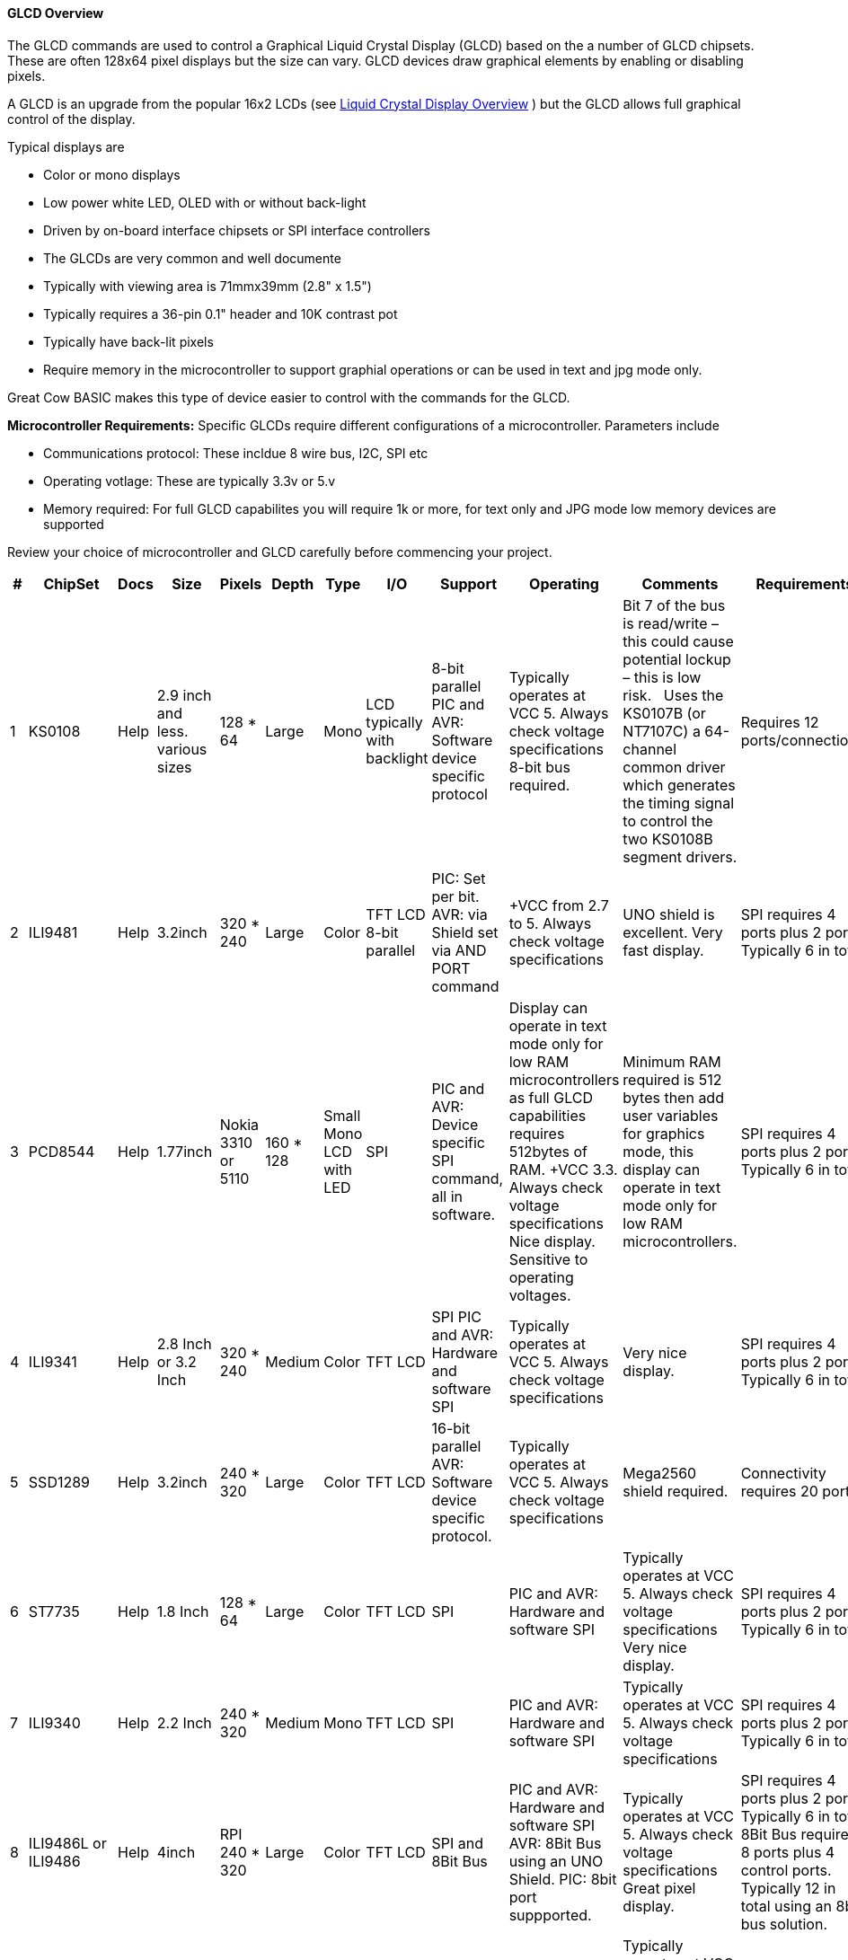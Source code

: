 ==== GLCD Overview

The GLCD commands are used to control a Graphical Liquid Crystal Display (GLCD)
based on the a number of GLCD chipsets. These are often 128x64 pixel displays but the size can vary.
GLCD devices draw graphical elements by enabling or disabling pixels.

A GLCD is an upgrade from the
popular 16x2 LCDs (see <<_lcd_overview,Liquid Crystal
Display Overview>> ) but the GLCD allows full graphical control of the
display.


Typical displays are

- Color or mono displays
- Low power white LED, OLED with or without back-light
- Driven by on-board interface chipsets or SPI interface controllers
- The GLCDs are very common and well documente
- Typically with viewing area is 71mmx39mm (2.8" x 1.5")
- Typically requires a 36-pin 0.1" header and 10K contrast pot
- Typically have back-lit pixels
- Require memory in the microcontroller to support graphial operations or can be used in text and jpg mode only.


Great Cow BASIC makes this type of device easier to control with the
commands for the GLCD.

*Microcontroller Requirements:*
Specific GLCDs require different configurations of a microcontroller.  Parameters include

- Communications protocol: These incldue 8 wire bus, I2C, SPI etc
- Operating votlage: These are typically 3.3v or 5.v
- Memory required: For full GLCD capabilites you will require 1k or more, for text only and JPG mode low memory devices are supported

Review your choice of microcontroller and GLCD carefully before commencing your project.

[cols=13, options="header,autowidth"]
|===
|*#*
|*ChipSet*
|*Docs*
|*Size*
|*Pixels*
|*Depth*
|*Type*
|*I/O*
|*Support*
|*Operating*
|*Comments*
|*Requirements*
|*Assessment*


|1
|KS0108
|Help
|2.9 inch and less. various sizes
|128 * 64
|Large
|Mono
|LCD typically with backlight
|8-bit parallel PIC and AVR: Software device specific protocol
|Typically operates at VCC 5. Always check voltage specifications 8-bit bus required.
|Bit 7 of the bus is read/write – this could cause potential lockup – this is low risk.&#160;&#160;&#160;Uses the KS0107B (or NT7107C) a 64-channel common driver which generates the timing signal to control the two KS0108B segment drivers.
|Requires 12 ports/connections.
|These are low cost mono devices.


|2
|ILI9481
|Help
|3.2inch
|320 * 240
|Large
|Color
|TFT LCD  8-bit parallel
|PIC: Set per bit. AVR: via Shield set via AND PORT command
|+VCC from 2.7 to  5. Always check voltage specifications
|UNO shield is excellent. Very fast display.
|SPI requires 4 ports plus 2 ports. Typically 6 in total.
|Good GLCD with very good GLCD performance.

|3
|PCD8544
|Help
|1.77inch
|Nokia 3310 or 5110
|160 * 128
|Small  Mono  LCD with LED
|SPI
|PIC and AVR: Device specific SPI command, all in software.
|Display can operate in text mode only for low RAM microcontrollers as full GLCD capabilities requires 512bytes of RAM. +VCC 3.3.  Always check voltage specifications  Nice display.
Sensitive to operating voltages.
|Minimum RAM required is 512 bytes then add user variables for graphics mode, this display can operate in text mode only for low RAM microcontrollers.
|SPI requires 4 ports plus 2 ports. Typically 6 in total.
|Good for cost and performance

|4
|ILI9341
|Help
|2.8 Inch or 3.2 Inch
|320 * 240
|Medium
|Color
|TFT LCD
|SPI  PIC and AVR: Hardware and software SPI
|Typically operates at VCC 5. Always check voltage specifications
|Very nice display.
|SPI requires 4 ports plus 2 ports. Typically 6 in total.
|Good  for cost and performance


|5
|SSD1289
|Help
|3.2inch
|240 * 320
|Large
|Color
|TFT LCD
|16-bit parallel  AVR: Software device specific protocol.
|Typically operates at VCC 5. Always check voltage specifications
|Mega2560 shield required.
|Connectivity requires 20 ports.
|Good for Mega2560 type shields

|6
|ST7735
|Help
|1.8 Inch
|128 * 64
|Large
|Color
|TFT LCD
|SPI
|PIC and AVR: Hardware and software SPI
|Typically operates at VCC 5. Always check voltage specifications Very nice display.
|SPI requires 4 ports plus 2 ports. Typically 6 in total.
|Good for cost and performance


|7
|ILI9340
|Help
|2.2 Inch
|240 * 320
|Medium
|Mono
|TFT LCD
|SPI
|PIC and AVR: Hardware and software SPI
|Typically operates at VCC 5. Always check voltage specifications
|SPI requires 4 ports plus 2 ports. Typically 6 in total.
|Good for cost and performance


|8
|ILI9486L or ILI9486
|Help
| 4inch
|RPI   240 * 320
|Large
|Color
|TFT LCD
|SPI and 8Bit Bus
|PIC and AVR: Hardware and software SPI
AVR: 8Bit Bus using an UNO Shield.  PIC: 8bit port suppported.
|Typically operates at VCC 5. Always check voltage specifications Great pixel display.
|SPI requires 4 ports plus 2 ports. Typically 6 in total.
8Bit Bus requires 8 ports plus 4 control ports. Typically 12 in total using an 8bit bus solution.
|An expensive option

|9
|Nexion
|Help
|ITEAD Nexion
|240 * 320 to
800 * 480
|Large - 2.4 to 7inches
|Color
|TFT LCD
|Serial - hardware or software serial is supported.
|Nextion specfic and GLCD command set
|Typically operates at VCC 5 with external power supply. Always check voltage specifications  Great command set, you need to learn the GUI and then interface to Great Cow BASIC.
|2 ports for the read/write serial operations.
|A very nice option but if you need flexibility then the best!

|10
|SH1106
|Help
|1.3 inch or 0.96inch
|128 * 64
|Small
|Mono OLED
|I2C
|PIC and AVR: Hardware and software I2C
|Always at 3.3v. Always check voltage specifications
|RAM for Full Mode GLCD is 1024 bytes or Low Memory GLCD is 128 bytes or 0 bytes for Text GLCD Mode then add user variables for graphics mode.
|I2C requires 2 ports.
|Good OLED display, excellent value for money

|11
|SDD1306
|Help
|0.96inch
|128 * 64
|Small
|Mono
|OLED
|I2C and SPI
|PIC and AVR: Hardware and software I2C, and software SPI
|RAM for Full Mode GLCD is 1024 bytes or Low Memory GLCD is 128 bytes or 0 bytes for Text GLCD Mode then add user variables for graphics mode.
Typically operates at VCC 5. Always check voltage specifications  Very good OLED display. Driver supports gaming. Minimum RAM required is  1024 bytes then add user variables for graphics mode.

Display can operate in text mode only for low RAM microcontrollers

|SPI requires 4 ports plus 2 ports. Typically 6 in total.

I2C requires 2 ports.
|Good OLED display, excellent value for money


|12
|SDD1306_32
|Help
|0.96inch
|128 * 32
|Very small
|Mono
|OLED
|I2C and SPI
|PIC and AVR: Hardware and software I2C, and software SPI

|RAM for Full Mode GLCD is 512 bytes or Low Memory GLCD is 128 bytes or 0 bytes for Text GLCD Mode then add user variables for graphics mode.
Typically operates at VCC 5. Always check voltage specifications  Best small OLED display. Driver supports gaming.  Minimum RAM required is  512 bytes then add user variables for graphics mode, this display can operate in text mode only for low RAM microcontrollers

|SPI requires 4 ports plus 2 ports. Typically 6 in total.

I2C requires 2 ports.
|Good OLED display, excellent value for money

|13
|ST7920
|Help
|2.9inch
|128 * 64
|Large
|Mono
|LCD typically with backlight 8-bit parallel
|PIC and AVR:  Software device specific protocol.
|Typically operates at VCC 5. Always check voltage specifications
|8-bit bus required.  Bit 7 of the bus is read/write – this could cause potential lockup – this is low risk.

This looks like a KS0108 but it is NOT! Supports Chinese font set.
|Requires 12 ports.
|A very slow device.

|14
|HX8347G
|Help
|2.2inch
|240 * 320
|Large
|Color
|TFT LCD
|SPI
|AVR 8 bit bus
|Typically operates at VCC 5. Always check voltage specifications Great pixel display.
|Controller requires 8 ports plus 5 control ports. Typically 13 in total with an UNO shield.
|An very nice display

|15
|SDD1331
|Help
|0.96inch
|96 * 48
|Small
|Color
|OLED
|SPI
|PIC and AVR: Hardware and software I2C, and software SPI
|Typically operates at VCC 5. Always check voltage specifications
|SPI requires typically 6 in total.
|Very good color OLED display, excellent value for money


|16
|ILI9326
|Help
|3.00inch
|400 * 320
|Large
|Color
|OLED
|8 bit bus
|PIC and AVR: 8 bit bus
|Typically operates at VCC 3.3. Always check voltage specifications
|Requires typically 13 in total plus 0v, VCC and LED.
|Good color OLED display, good value for money as it is fast.  But, the rotate is all executed in software and this does slow down processing.

{empty} +
The LED connected is typically to ground.  You can solder the GND connect to make the backlite permanently on.


|17
|NT7108C
|Help
|2.9 inch and less. various sizes
|128 * 64
|Large
|Mono
|LCD typically with backlight
|8-bit parallel PIC and AVR: Software device specific protocol
|Typically operates at VCC 5. Always check voltage specifications 8-bit bus required.
|Look similar to KS0108, but, it is NOT the same, hence this driver.&#160;&#160;&#160;Uses the Winstar’s WDG0151-TMI module, which is a 128×64 pixel monochromatic display.&#160;&#160;&#160;This uses two Neotic display controller chips:&#160;NT7108C and NT7107C. The WDG0151 module contains two sets of it to drive 128 segments.&#160;&#160;&#160;On the other hand, the KS0107B (or NT7107C) is a 64-channel common driver which generates the timing signal to control the two KS0108B segment drivers.
{empty} +
{empty} +
The NT7108C is very sensitive with respect to clock timing.&#160;&#160;&#160;You may have to adjust to ensure the display operates as correctly.
|Requires 12 ports/connections.
|These are medium cost mono devices.



|===

*Setup:*

You *must* include the `glcd.h` file at the top of your program. The file
needs to be in brackets as shown below.
----
    #include <GLCD.h>
----

*Defines:*

There are several connections that must be defined to use the GLCD
commands with a GLCD display. The _I/O pin_ is the pin on the Microchip PIC or the Atmel AVR microcontroller
that is connected to that specific pin on the graphical LCD.
[subs="quotes"]

*Example: KS0108 connectivity*
----
    #define GLCD_RW   _I/O pin_ ‘Read/Write pin connection
    #define GLCD_RESET  _I/O pin_ ‘Reset pin connection
    #define GLCD_CS1  _I/O pin_ ‘CS1 pin connection
    #define GLCD_CS2  _I/O pin_ ‘CS2 pin connection
    #define GLCD_RS   _I/O pin_ ‘RS pin connection
    #define GLCD_ENABLE _I/O pin_ ‘Enable pin Connection
    #define GLCD_DB0  _I/O pin_ ‘Data pin 0 Connection
    #define GLCD_DB1  _I/O pin_ ‘Data pin 1 Connection
    #define GLCD_DB2  _I/O pin_ ‘Data pin 2 Connection
    #define GLCD_DB3  _I/O pin_ ‘Data pin 3 Connection
    #define GLCD_DB4  _I/O pin_ ‘Data pin 4 Connection
    #define GLCD_DB5  _I/O pin_ ‘Data pin 5 Connection
    #define GLCD_DB6  _I/O pin_ ‘Data pin 6 Connection
    #define GLCD_DB7  _I/O pin_ ‘Data pin 7 Connection
    #define GLCD_PROTECTOVERRUN 'prevent screen overdrawing     'SSD1306 GLCD only
    #define GLCDDirection       'Invert GLCD Y axis             'KS0108 GCD only

----
Common commands supported across the range of supported GLCDs are:
[cols=3, options="header,autowidth"]
|===
|*Command*
|*Purpose*
|*Example*

|`GLCDCLS`
|Clear screen of GLCD
|`GLCDCLS`

|`GLCDPrint`
|Print string of characters on GLCD using GCB font set
|`GLCDPrint( Xposition, Yposition, Stringvariable` )

|`GLCDDrawChar`
|Print character on GLCD using GCB font set
|`GLCDDrawChar( Xposition, Yposition, CharCode )`

|`GLCDDrawString`
|Print characters on GLCD using GCB font set
|`GLCDDrawString( Xposition, Yposition, Stringvariable )`

|`Box`

|Draw a box on the GLCD to a specific size
|`Box ( Xposition1, Yposition1, Xposition2, Yposition2, [Optional In
LineColour as 0 or 1] )`

|`FilledBox`
|Draw a box on the GLCD to a specific size that is filled with the
foreground colour.
|`FilledBox (Xposition1, Yposition1, Xposition2, Yposition2, [Optional In
LineColour 0 or 1] )`

|`Line`
|Draw a line on the GLCD to a specific length that is filled with the
specific attribute.
|`Line ( Xposition1, Yposition1, Xposition2, Yposition2, [Optional In
LineColour 0 or 1] )`

|`PSet`
|Set a pixel on the GLCD at a specific position that is set with the
specific attribute.
|`PSet(Xposition, Yposition, Pixel Colour 0 or 1)`
|===

{empty} +
{empty} +


Public variable supported across the range of supported GLCDs are shown in the table below.
These variables control the user definable parameters of a specific GLCD.
[cols=3, options="header,autowidth"]
|===
|*Variable*
|*Purpose*
|*Type*

|`GLCDBackground`
|Color of GLCD background.
|Can be monochrome or color. +
For mono GLCDs the default is White or 0x0001.
For color GLCDs the default is White or 0xFFFF.

|`GLCDForeground`
|Color of GLCD foreground.
|Can be monochrome or color. +
For mono GLCDs the default is non-white or 0x0000.
For color GLCDs the default is Black or 0x0000.

|`GLCDFontWidth`
|Width of the current GLCD font.
|Default is 6 pixels.

|`GLCDfntDefault`
|Size of the current GLCD font.
|Default is 0.+
This equates to the standard GCB font set.

|`GLCDfntDefaultsize`
|Size of the current GLCD font.
|Default is 1.+
This equates to the 8 pixel high.

|===

For color TFT displays any color can be defined using a valid hexidecimal word value between 0x0000 to 0xFFFF., see http://www.barth-dev.de/online/rgb565-color-picker/ for a wider range of color parameters.

The following color constants are prevent-defined.

----
    TFT_BLACK       0x0000
    TFT_NAVY        0x000F
    TFT_DARKGREEN   0x03E0
    TFT_DARKCYAN    0x03EF
    TFT_MAROON      0x7800
    TFT_PURPLE      0x780F
    TFT_OLIVE       0x7BE0
    TFT_LIGHTGREY   0xC618
    TFT_DARKGREY    0x7BEF
    TFT_BLUE        0x001F
    TFT_GREEN       0x07E0
    TFT_CYAN        0x07FF
    TFT_RED         0xF800
    TFT_MAGENTA     0xF81F
    TFT_YELLOW      0xFFE0
    TFT_WHITE       0xFFFF
    TFT_ORANGE      0xFD20
    TFT_GREENYELLOW 0xAFE5
    TFT_PINK        0xF81F
----

This example shows how to drive a KS0108 based Graphic LCD module with
the built in commands of Great Cow BASIC. See
http://www.greatcowbasic.com/sample-projects.html[Graphic LCD] for
details, this is an external web site.

*Example:*
----
    ;Chip Settings
    #chip 16F886,16
    '#config MCLRE = on 'enable reset switch on CHIPINO
    #include <GLCD.h>

    ;Defines (Constants)
    #define GLCD_RW PORTB.1  'D9 to pin 5 of LCD
    #define GLCD_RESET PORTB.5 'D13 to pin 17 of LCD
    #define GLCD_CS1 PORTB.3 'D12 to actually since CS1, CS2 can be inverted
    #define GLCD_CS2 PORTB.4 'D11 to actually since CS1, CS2 can be inverted
    #define GLCD_RS PORTB.0  'D8 to pin 4 D/I pin on LCD
    #define GLCD_ENABLE PORTB.2 'D10 to Pin 6 on LCD
    #define GLCD_DB0 PORTC.7 'D0 to pin 7 on LCD
    #define GLCD_DB1 PORTC.6 'D1 to pin 8 on LCD
    #define GLCD_DB2 PORTC.5 'D2 to pin 9 on LCD
    #define GLCD_DB3 PORTC.4 'D3 to pin 10 on LCD
    #define GLCD_DB4 PORTC.3 'D4 to pin 11 on LCD
    #define GLCD_DB5 PORTC.2 'D5 to pin 12 on LCD
    #define GLCD_DB6 PORTC.1 'D6 to pin 13 on LCD
    #define GLCD_DB7 PORTC.0 'D7 to pin 14 on LCD

    Start:
    GLCDCLS
    GLCDPrint 0,10,"Hello"        'Print Hello
    wait 5 s
    GLCDPrint 0,10, "ASCII #:"    'Print ASCII #:
    Box 18,30,28,40               'Draw Box Around ASCII Character
    for char = 15 to 129          'Print 0 through 9
      GLCDPrint 17, 20 , Str(char)+"  "
      GLCDdrawCHAR 20,30, char
      wait 125 ms
    next
    line 0,50,127,50               'Draw Line using line command
    for xvar = 0 to 80             'Draw line using Pset command
        pset xvar,63,on                    '
    next                                        '
    Wait 1 s
    GLCDPrint 0,10,"End  "          'Print Hello
    wait 1 s
    Goto Start
----

*For more help, see*
<<_graphical_lcd_demonstration,Graphical LCD Demonstration>>,
<<_glcdcls,GLCDCLS>>,
<<_glcddrawchar,GLCDDrawChar>>, <<_glcdprint,GLCDPrint>>,
<<_glcdreadbyte,GLCDReadByte>>,
<<_glcdwritebyte,GLCDWriteByte>>, <<_pset,Pset>>
